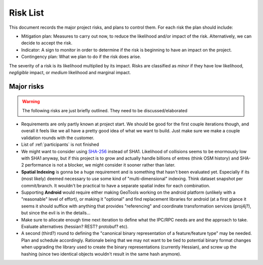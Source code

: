 .. _risk_list:

Risk List
#########


This document records the major project risks, and plans to control them. For each risk the plan should include:

* Mitigation plan: Measures to carry out now, to reduce the likelihood and/or impact of the risk. Alternatively, we can decide to accept the risk.

* Indicator: A sign to monitor in order to determine if the risk is beginning to have an impact on the project.

* Contingency plan: What we plan to do if the risk does arise.

The severity of a risk is its likelihood multiplied by its impact. Risks are classified as `minor` if they have low likelihood, `negligible` impact, or `medium` likelihood and marginal impact.


Major risks
***********

.. warning:: The following risks are just briefly outlined. They need to be discussed/elaborated

* Requirements are only partly known at project start. We should be good for the first couple iterations though, and overall it feels like we all have a pretty good idea of what we want to build. Just make sure we make a couple validation rounds with the customer.
* List of :ref:`participants` is not finished

* We might want to consider using `SHA-256 <http://en.wikipedia.org/wiki/SHA-2>`__ instead of SHA1. Likelihood of collisions seems to be enormously low with SHA1 anyway, but if this project is to grow and actually handle billions of entres (think OSM history) and SHA-2 performance is not a blocker, we might consider it sooner rather than later.

* **Spatial Indexing** is gonna be a huge requirement and is something that hasn't been evaluated yet. Especially if its (most likely) deemed necessary to use some kind of "multi-dimensional" indexing. Think dataset snapshot per commit/branch. It wouldn't be practical to have a separate spatial index for each combination.

* Supporting **Android** would require either making GeoTools working on the android platform (unlikely with a "reasonable" level of effort), or making it "optional" and find  replacement libraries for android (at a first glance it seems it should suffice with anything that provides "referencing" and coordinate transformation services (proj4j?), but since the evil is in the details...

* Make sure to allocate enough time next iteration to define what the IPC/RPC needs are and the approach to take. Evaluate alternatives (hessian? REST? protobuf? etc).

* A second (third?) round to defining the "canonical binary representation of a feature/feature type" may be needed. Plan and schedule accordingly. Rationale being that we may not want to be tied to potential binary format changes when upgrading the library used to create the binary representations (currently Hessian), and screw up the hashing (since two identical objects wouldn't result in the same hash anymore).